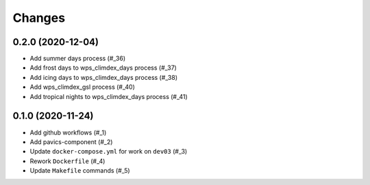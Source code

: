 Changes
*******
0.2.0 (2020-12-04)
==================

* Add summer days process (#_36)
* Add frost days to wps_climdex_days process (#_37)
* Add icing days to wps_climdex_days process (#_38)
* Add wps_climdex_gsl process (#_40)
* Add tropical nights to wps_climdex_days process (#_41)

.. _36: https://github.com/pacificclimate/quail/pull/36
.. _37: https://github.com/pacificclimate/quail/pull/37
.. _38: https://github.com/pacificclimate/quail/pull/38
.. _40: https://github.com/pacificclimate/quail/pull/40
.. _41: https://github.com/pacificclimate/quail/pull/41

0.1.0 (2020-11-24)
==================

* Add github workflows (#_1)
* Add pavics-component (#_2)
* Update ``docker-compose.yml`` for work on ``dev03`` (#_3)
* Rework ``Dockerfile`` (#_4)
* Update ``Makefile`` commands (#_5)

.. _1: https://github.com/pacificclimate/quail/issues/1
.. _2: https://github.com/pacificclimate/quail/issues/2
.. _3: https://github.com/pacificclimate/quail/issues/3
.. _4: https://github.com/pacificclimate/quail/issues/4
.. _5: https://github.com/pacificclimate/quail/issues/5
